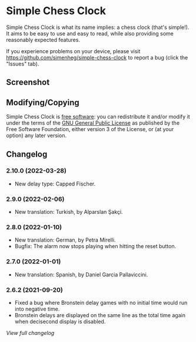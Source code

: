 * Simple Chess Clock
  Simple Chess Clock is what its name implies: a chess clock (that's
  simple!). It aims to be easy to use and easy to read, while also providing
  some reasonably expected features.

  If you experience problems on your device, please visit
  https://github.com/simenheg/simple-chess-clock to report a bug (click the
  "Issues" tab).

** Screenshot
   [[file:metadata/en-US/images/phoneScreenshots/1.jpg]]

** Modifying/Copying
   Simple Chess Clock is [[https://www.fsf.org/about/what-is-free-software][free software]]: you can redistribute it and/or modify
   it under the terms of the [[file:LICENSE][GNU General Public License]] as published by the
   Free Software Foundation, either version 3 of the License, or (at your
   option) any later version.

** Changelog
*** 2.10.0 (2022-03-28)
    - New delay type: Capped Fischer.

*** 2.9.0 (2022-02-06)
    - New translation: Turkish, by Alparslan Şakçi.

*** 2.8.0 (2022-01-10)
    - New translation: German, by Petra Mirelli.
    - Bugfix: The alarm now stops playing when hitting the reset button.

*** 2.7.0 (2022-01-01)
    - New translation: Spanish, by Daniel Garcia Pallaviccini.

*** 2.6.2 (2021-09-20)
    - Fixed a bug where Bronstein delay games with no initial time would run
      into negative time.
    - Bronstein delays are displayed on the same line as the total time again
      when decisecond display is disabled.

    [[NEWS.org][View full changelog]]
